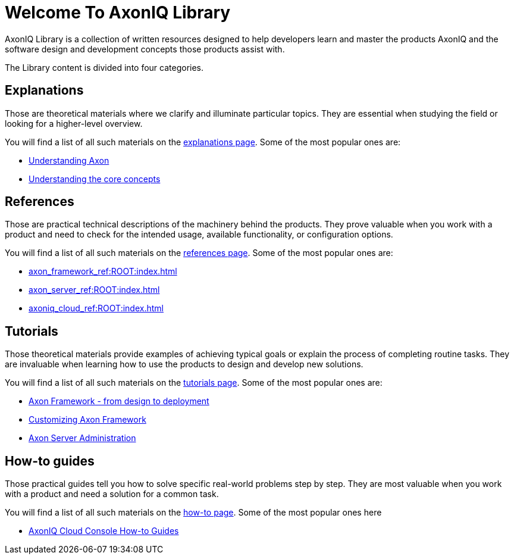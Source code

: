 = Welcome To AxonIQ Library
:page-pagination:

AxonIQ Library is a collection of written resources designed to help developers learn and master the products AxonIQ and the software design and development concepts those products assist with.

The Library content is divided into four categories.

== Explanations

Those are theoretical materials where we clarify and illuminate particular topics. They are essential when studying the field or looking for a higher-level overview.

You will find a list of all such materials on the xref:home:ROOT:explanations.adoc[explanations page]. Some of the most popular ones are:

* xref:understanding-axon:ROOT:index.adoc[Understanding Axon]
* xref:concepts:ROOT:index.adoc[Understanding the core concepts]

== References

Those are practical technical descriptions of the machinery behind the products. They prove valuable when you work with a product and need to check for the intended usage, available functionality, or configuration options.

You will find a list of all such materials on the xref:home:ROOT:references.adoc[references page]. Some of the most popular ones are:

* xref:axon_framework_ref:ROOT:index.adoc[]
* xref:axon_server_ref:ROOT:index.adoc[]
* xref:axoniq_cloud_ref:ROOT:index.adoc[]

== Tutorials

Those theoretical materials provide examples of achieving typical goals or explain the process of completing routine tasks. They are invaluable when learning how to use the products to design and develop new solutions.

You will find a list of all such materials on the xref:home:ROOT:tutorials.adoc[tutorials page]. Some of the most popular ones are:

* xref:giftcard:ROOT:index.adoc[Axon Framework - from design to deployment]
* xref:af_customization:ROOT:index.adoc[Customizing Axon Framework]
* xref:as_admin:ROOT:index.adoc[Axon Server Administration]

== How-to guides

Those practical guides tell you how to solve specific real-world problems step by step. They are most valuable when you work with a product and need a solution for a common task.

You will find a list of all such materials on the xref:home:ROOT:howtos.adoc[how-to page]. Some of the most popular ones here

* xref:ac_howtos:ROOT:index.adoc[AxonIQ Cloud Console How-to Guides]
